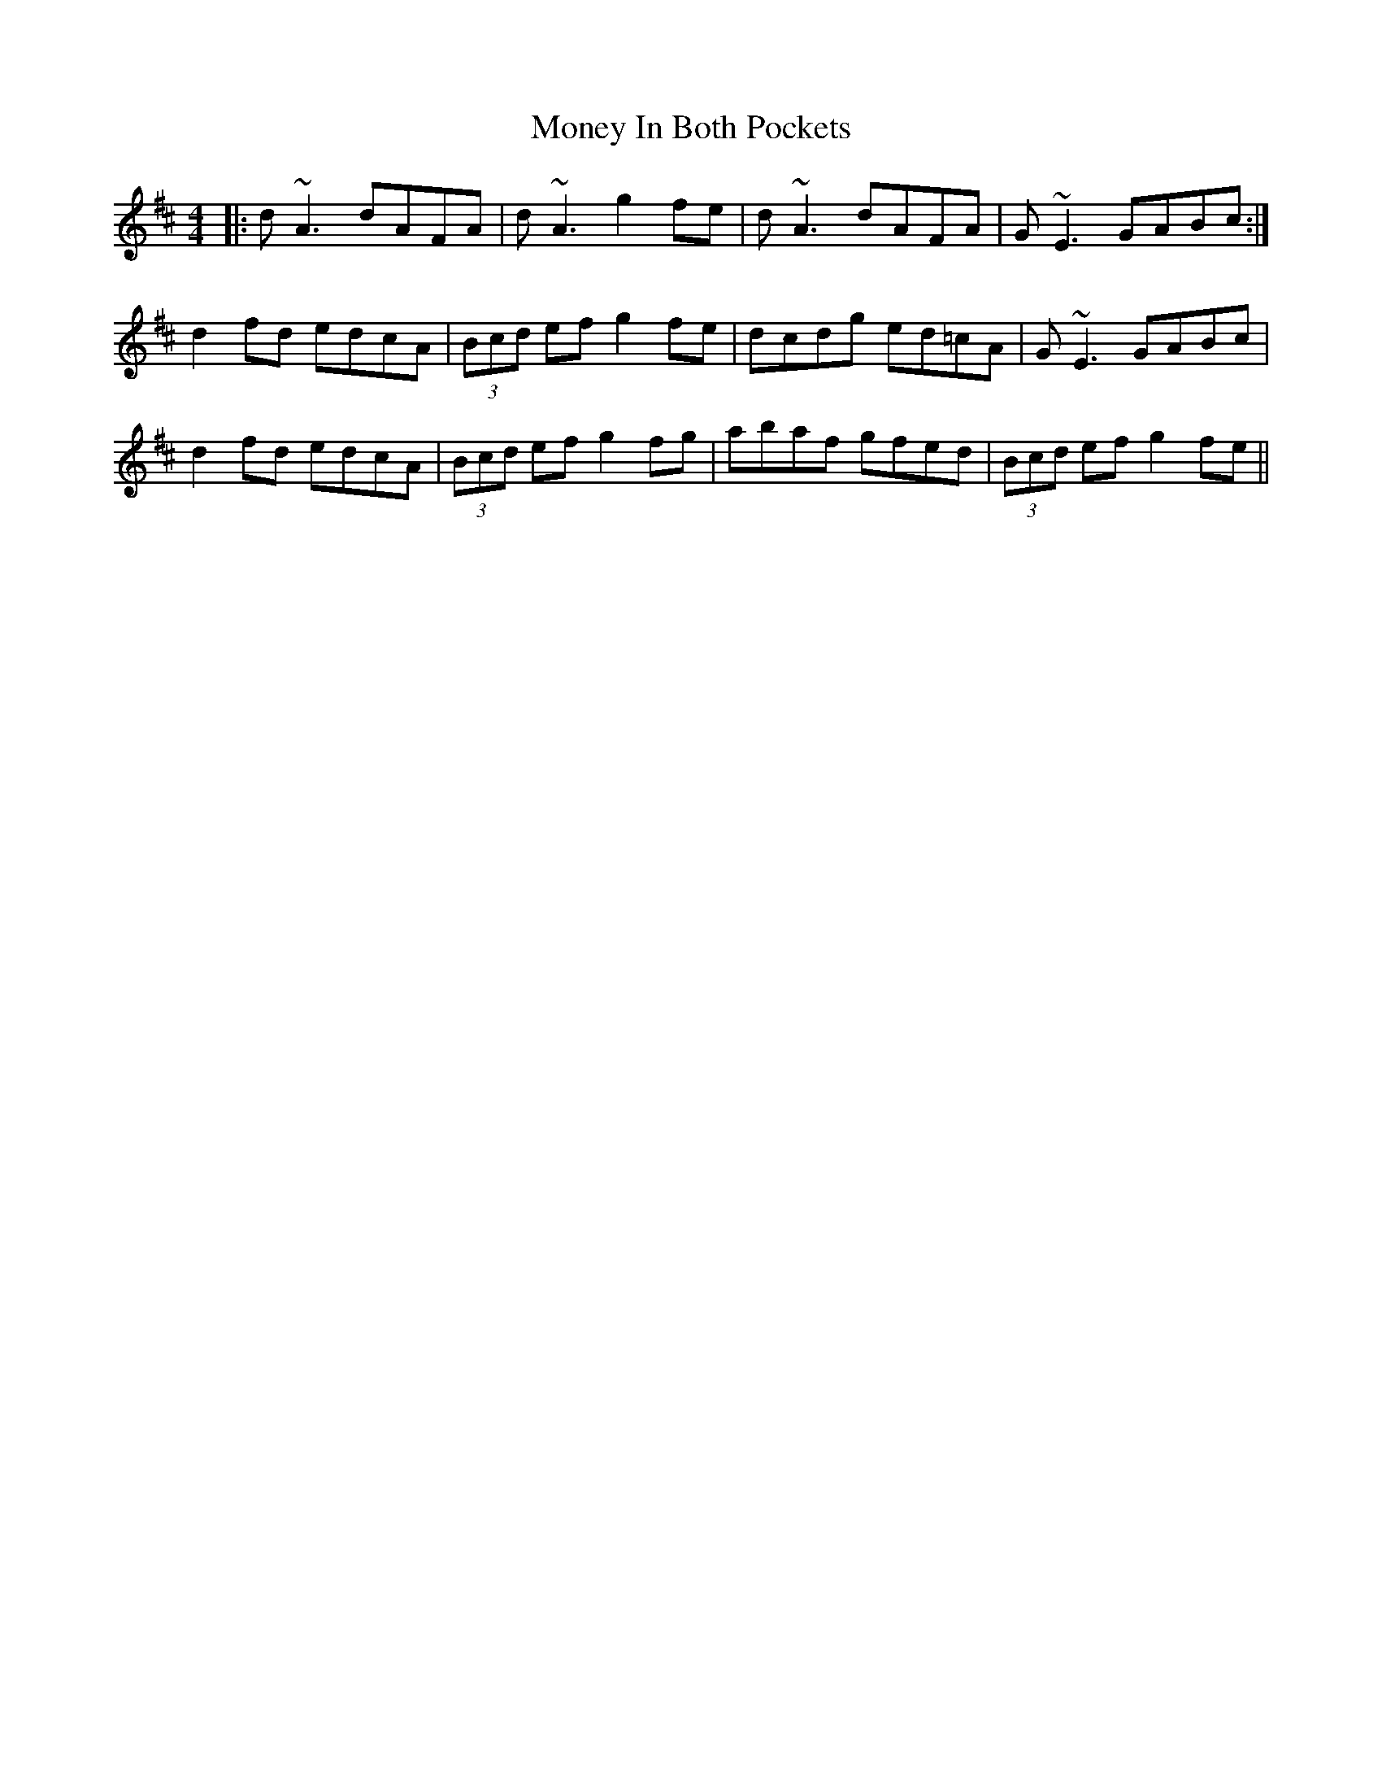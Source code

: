 X: 27568
T: Money In Both Pockets
R: reel
M: 4/4
K: Dmajor
|:d ~A3 dAFA|d ~A3 g2 fe|d ~A3 dAFA|G ~E3 GABc:|
d2 fd edcA|(3Bcd ef g2 fe|dcdg ed=cA|G ~E3 GABc|
d2 fd edcA|(3Bcd ef g2 fg|abaf gfed|(3Bcd ef g2 fe||

